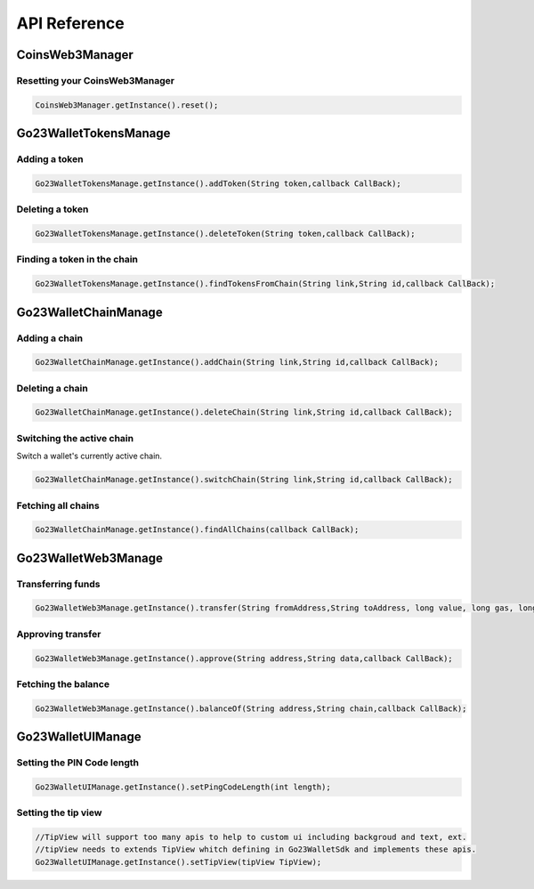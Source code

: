 API Reference
=============

CoinsWeb3Manager
----------------

Resetting your CoinsWeb3Manager
`````````````

.. code-block:: console

    CoinsWeb3Manager.getInstance().reset();

Go23WalletTokensManage
----------------

Adding a token
`````````````

.. code-block:: console

    Go23WalletTokensManage.getInstance().addToken(String token,callback CallBack);
   
Deleting a token
`````````````

.. code-block:: console

    Go23WalletTokensManage.getInstance().deleteToken(String token,callback CallBack);

Finding a token in the chain
`````````````

.. code-block:: console

    Go23WalletTokensManage.getInstance().findTokensFromChain(String link,String id,callback CallBack);  

Go23WalletChainManage
---------------------

Adding a chain
```````````````

.. code-block:: console

    Go23WalletChainManage.getInstance().addChain(String link,String id,callback CallBack);

Deleting a chain
`````````````````

.. code-block:: console

    Go23WalletChainManage.getInstance().deleteChain(String link,String id,callback CallBack);

Switching the active chain
```````````````````````````````

Switch a wallet's currently active chain.

.. code-block:: console

    Go23WalletChainManage.getInstance().switchChain(String link,String id,callback CallBack);

Fetching all chains
````````````````````

.. code-block:: console

    Go23WalletChainManage.getInstance().findAllChains(callback CallBack);

Go23WalletWeb3Manage
---------------------

Transferring funds
``````````````````

.. code-block:: console

    Go23WalletWeb3Manage.getInstance().transfer(String fromAddress,String toAddress, long value, long gas, long gasPrice,data,String,nonce int,callback CallBack);

Approving transfer
```````````````````

.. code-block:: console

    Go23WalletWeb3Manage.getInstance().approve(String address,String data,callback CallBack);

Fetching the balance
```````````````````````

.. code-block:: console

    Go23WalletWeb3Manage.getInstance().balanceOf(String address,String chain,callback CallBack);

Go23WalletUIManage
------------------

Setting the PIN Code length
````````````````````````````

.. code-block:: console

    Go23WalletUIManage.getInstance().setPingCodeLength(int length);

Setting the tip view
`````````````````````

.. code-block:: console

    //TipView will support too many apis to help to custom ui including backgroud and text, ext.
    //tipView needs to extends TipView whitch defining in Go23WalletSdk and implements these apis.
    Go23WalletUIManage.getInstance().setTipView(tipView TipView);
